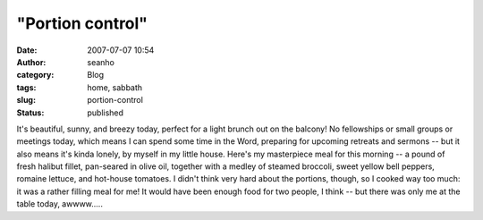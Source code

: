 "Portion control"
#################
:date: 2007-07-07 10:54
:author: seanho
:category: Blog
:tags: home, sabbath
:slug: portion-control
:status: published

It's beautiful, sunny, and breezy today, perfect for a light brunch out
on the balcony! No fellowships or small groups or meetings today, which
means I can spend some time in the Word, preparing for upcoming retreats
and sermons -- but it also means it's kinda lonely, by myself in my
little house. Here's my masterpiece meal for this morning -- a pound of
fresh halibut fillet, pan-seared in olive oil, together with a medley of
steamed broccoli, sweet yellow bell peppers, romaine lettuce, and
hot-house tomatoes. I didn't think very hard about the portions, though,
so I cooked way too much: it was a rather filling meal for me! It would
have been enough food for two people, I think -- but there was only me
at the table today, awwww.....
